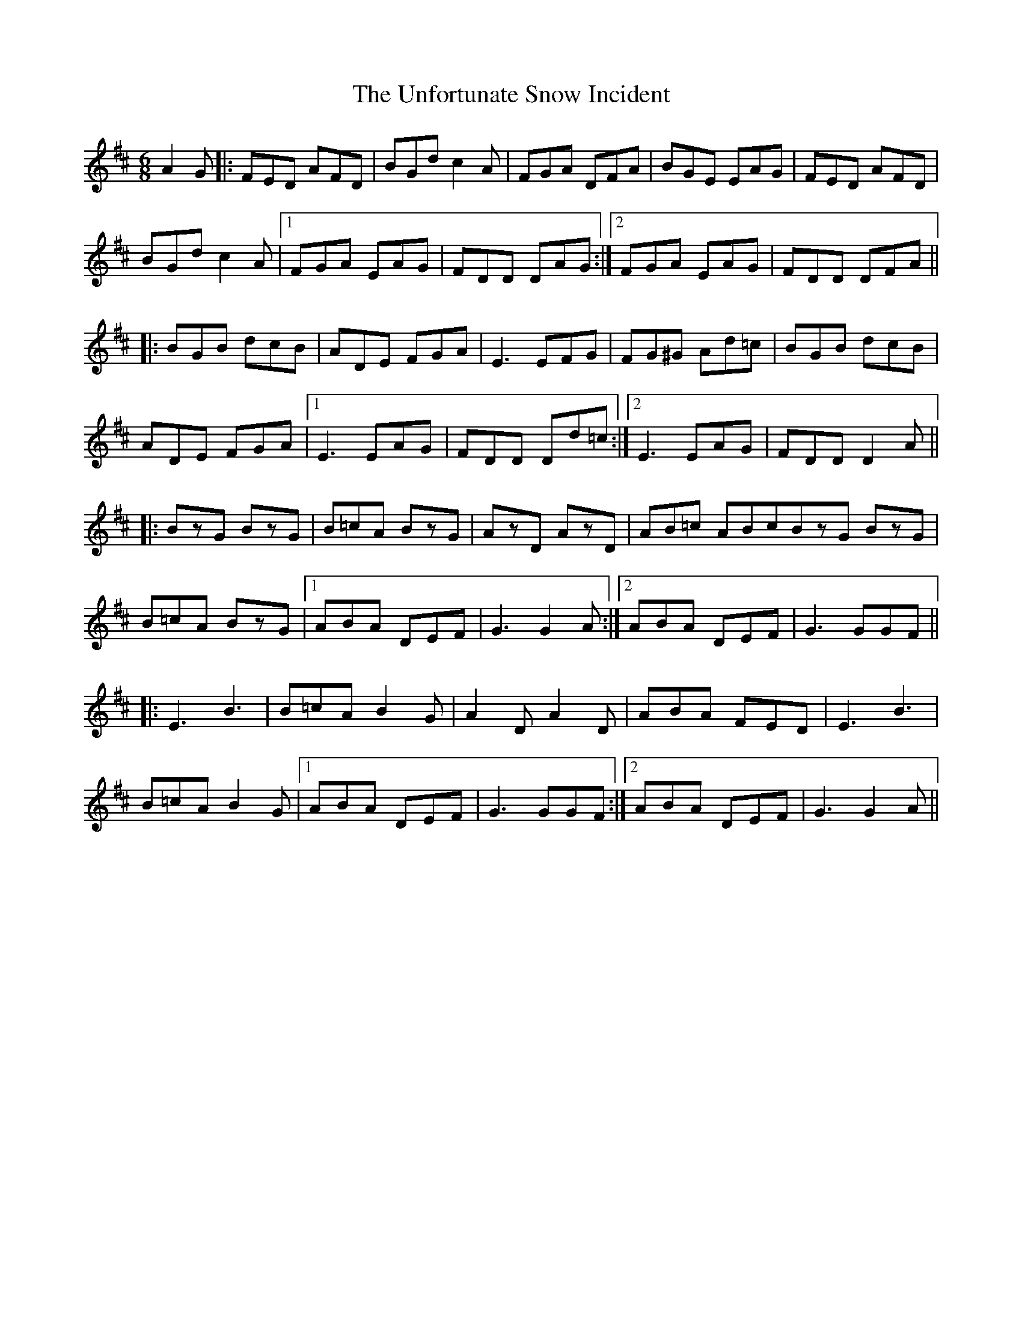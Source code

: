 X: 41550
T: Unfortunate Snow Incident, The
R: jig
M: 6/8
K: Dmajor
A2G|:FED AFD|BGd c2A|FGA DFA|BGE EAG|FED AFD|
BGd c2A|1 FGA EAG|FDD DAG:|2 FGA EAG|FDD DFA||
|:BGB dcB|ADE FGA|E3 EFG|FG^G Ad=c|BGB dcB|
ADE FGA|1 E3 EAG|FDD Dd=c:|2 E3 EAG|FDD D2A||
|:BzG BzG|B=cA BzG|AzD AzD|AB=c ABcBzG BzG|
B=cA BzG|1 ABA DEF|G3 G2A:|2 ABA DEF|G3 GGF||
|:E3 B3|B=cA B2G|A2D A2D|ABA FED|E3 B3|
B=cA B2G|1 ABA DEF|G3 GGF:|2 ABA DEF|G3 G2A||

